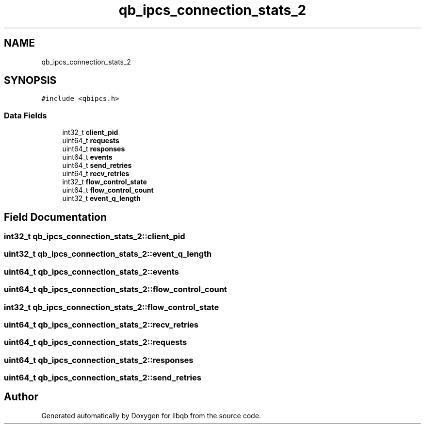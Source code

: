 .TH "qb_ipcs_connection_stats_2" 3 "Sun Dec 2 2018" "Version 1.0.3" "libqb" \" -*- nroff -*-
.ad l
.nh
.SH NAME
qb_ipcs_connection_stats_2
.SH SYNOPSIS
.br
.PP
.PP
\fC#include <qbipcs\&.h>\fP
.SS "Data Fields"

.in +1c
.ti -1c
.RI "int32_t \fBclient_pid\fP"
.br
.ti -1c
.RI "uint64_t \fBrequests\fP"
.br
.ti -1c
.RI "uint64_t \fBresponses\fP"
.br
.ti -1c
.RI "uint64_t \fBevents\fP"
.br
.ti -1c
.RI "uint64_t \fBsend_retries\fP"
.br
.ti -1c
.RI "uint64_t \fBrecv_retries\fP"
.br
.ti -1c
.RI "int32_t \fBflow_control_state\fP"
.br
.ti -1c
.RI "uint64_t \fBflow_control_count\fP"
.br
.ti -1c
.RI "uint32_t \fBevent_q_length\fP"
.br
.in -1c
.SH "Field Documentation"
.PP 
.SS "int32_t qb_ipcs_connection_stats_2::client_pid"

.SS "uint32_t qb_ipcs_connection_stats_2::event_q_length"

.SS "uint64_t qb_ipcs_connection_stats_2::events"

.SS "uint64_t qb_ipcs_connection_stats_2::flow_control_count"

.SS "int32_t qb_ipcs_connection_stats_2::flow_control_state"

.SS "uint64_t qb_ipcs_connection_stats_2::recv_retries"

.SS "uint64_t qb_ipcs_connection_stats_2::requests"

.SS "uint64_t qb_ipcs_connection_stats_2::responses"

.SS "uint64_t qb_ipcs_connection_stats_2::send_retries"


.SH "Author"
.PP 
Generated automatically by Doxygen for libqb from the source code\&.
